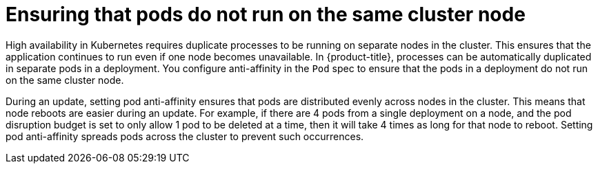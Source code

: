 // Module included in the following assemblies:
//
// * edge_computing/day_2_core_cnf_clusters/updating/telco-update-cnf-update-prep.adoc

:_mod-docs-content-type: CONCEPT
[id="telco-update-pod-anti-affinity_{context}"]
= Ensuring that pods do not run on the same cluster node

High availability in Kubernetes requires duplicate processes to be running on separate nodes in the cluster.
This ensures that the application continues to run even if one node becomes unavailable.
In {product-title}, processes can be automatically duplicated in separate pods in a deployment.
You configure anti-affinity in the `Pod` spec to ensure that the pods in a deployment do not run on the same cluster node.

During an update, setting pod anti-affinity ensures that pods are distributed evenly across nodes in the cluster. This means that node reboots are easier during an update.
For example, if there are 4 pods from a single deployment on a node, and the pod disruption budget is set to only allow 1 pod to be deleted at a time, then it will take 4 times as long for that node to reboot.
Setting pod anti-affinity spreads pods across the cluster to prevent such occurrences.